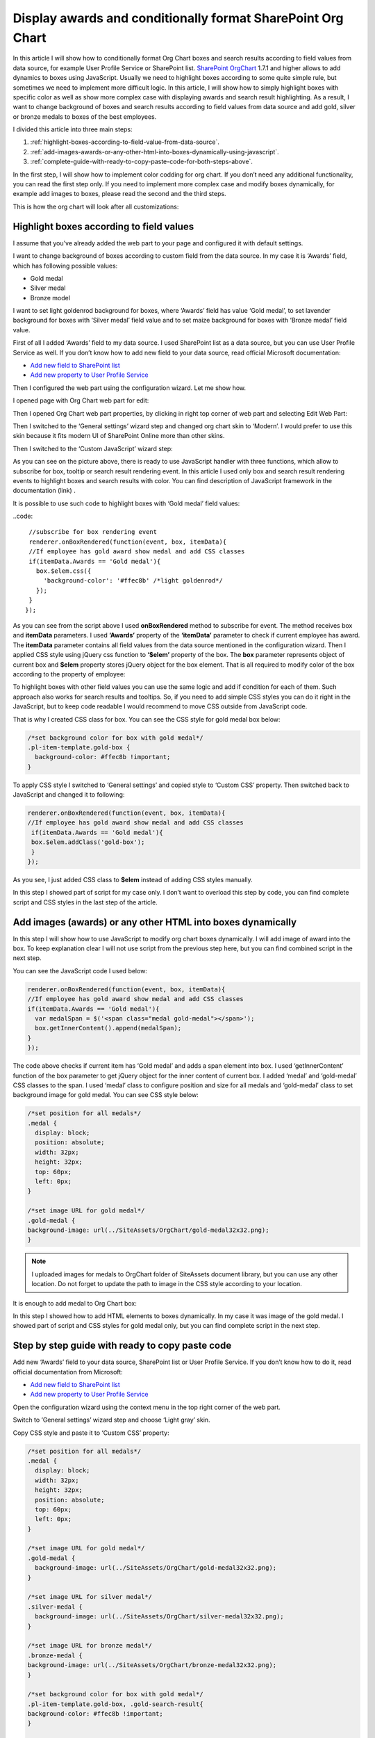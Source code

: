 Display awards and conditionally format SharePoint Org Chart
============================================================

In this article I will show how to conditionally format Org Chart boxes and search results according to field values from data source, for example User Profile Service or SharePoint list. 
`SharePoint OrgChart <https://plumsail.com/sharepoint-orgchart/>`_ 1.7.1 and higher allows to add dynamics to boxes using JavaScript. Usually we need to highlight boxes according to some quite simple rule, but sometimes we need to implement more difficult logic. In this article, I will show how to simply highlight boxes with specific color as well as show more complex case with displaying awards and search result highlighting. As a result, I want to change background of boxes and search results according to field values from data source and add gold, silver or bronze medals to boxes of the best employees.

I divided this article into three main steps:

1. :ref:`highlight-boxes-according-to-field-value-from-data-source`.
2. :ref:`add-images-awards-or-any-other-html-into-boxes-dynamically-using-javascript`.
3. :ref:`complete-guide-with-ready-to-copy-paste-code-for-both-steps-above`.

In the first step, I will show how to implement color codding for org chart. If you don’t need any additional functionality, you can read the first step only. If you need to implement more complex case and modify boxes dynamically, for example add images to boxes, please read the second and the third steps.

This is how the org chart will look after all customizations:

.. image:: /../../_static/img/how-tos/customize-boxes-and-styles/display-awards-and-conditionally-format-orgchart/OrgChartWithAwards.png
    :alt: OrgChart Awards


.. _highlight-boxes-according-to-field-value-from-data-source:

Highlight boxes according to field values
-----------------------------------------

I assume that you’ve already added the web part to your page and configured it with default settings.

I want to change background of boxes according to custom field from the data source. In my case it is ‘Awards’ field, which has following possible values:

- Gold medal
- Silver medal
- Bronze model

I want to set light goldenrod background for boxes, where ‘Awards’ field has value ‘Gold medal’, to set lavender background for boxes with ‘Silver medal’ field value and to set maize background for boxes with ‘Bronze medal’ field value.

First of all I added ‘Awards’ field to my data source. I used SharePoint list as a data source, but you can use User Profile Service as well. If you don’t know how to add new field to your data source, read official Microsoft documentation:

- `Add new field to SharePoint list <http://office.microsoft.com/en-001/sharepoint-server-help/create-change-or-delete-a-column-in-a-list-or-library-HA102771913.aspx>`_
- `Add new property to User Profile Service <http://office.microsoft.com/en-001/office365-sharepoint-online-enterprise-help/add-and-edit-user-profile-properties-HA102772741.aspx>`_


Then I configured the web part using the configuration wizard. Let me show how.

I opened page with Org Chart web part for edit:

.. image:: /../../_static/img/how-tos/customize-boxes-and-styles/display-awards-and-conditionally-format-orgchart/EditPage.png
    :alt: Edit page


Then I opened Org Chart web part properties, by clicking in right top corner of web part and selecting Edit Web Part:

.. image:: /../../_static/img/how-tos/customize-boxes-and-styles/display-awards-and-conditionally-format-orgchart/editwebpart.png
    :alt: Edit page


Then I switched to the ‘General settings’ wizard step and changed org chart skin to ‘Modern’. I would prefer to use this skin because it fits modern UI of SharePoint Online more than other skins.

Then I switched to the ‘Custom JavaScript’ wizard step:

.. image:: /../../_static/img/how-tos/customize-boxes-and-styles/display-awards-and-conditionally-format-orgchart/CustomJSStep.png
    :alt: Custom javascript

As you can see on the picture above, there is ready to use JavaScript handler with three functions, which allow to subscribe for box, tooltip or search result rendering event. In this article I used only box and search result rendering events to highlight boxes and search results with color. 
You can find description of JavaScript framework in the documentation (link) .

It is possible to use such code to highlight boxes with ‘Gold medal’ field values:

..code::

   //subscribe for box rendering event
   renderer.onBoxRendered(function(event, box, itemData){  
   //If employee has gold award show medal and add CSS classes
   if(itemData.Awards == 'Gold medal'){
     box.$elem.css({
       'background-color': '#ffec8b' /*light goldenrod*/
     });
   }  
  });


As you can see from the script above I used **onBoxRendered** method to subscribe for event. 
The method receives box and **itemData** parameters. I used **‘Awards’** property of the **‘itemData’** parameter to check if current employee has award. 
The **itemData** parameter contains all field values from the data source mentioned in the configuration wizard. 
Then I applied CSS style using jQuery css function to **‘$elem’** property of the box. The **box** parameter represents object of current box and **$elem** property stores jQuery object for the box element. 
That is all required to modify color of the box according to the property of employee:

.. image:: /../../_static/img/how-tos/customize-boxes-and-styles/display-awards-and-conditionally-format-orgchart/GoldBox.png
    :alt: Gold box


To highlight boxes with other field values you can use the same logic and add if condition for each of them. 
Such approach also works for search results and tooltips. So, if you need to add simple CSS styles you can do it right in the JavaScript, 
but to keep code readable I would recommend to move CSS outside from JavaScript code.

That is why I created CSS class for box. You can see the CSS style for gold medal box below:

.. code:: css

   /*set background color for box with gold medal*/
   .pl-item-template.gold-box {
     background-color: #ffec8b !important;
   }

To apply CSS style I switched to ‘General settings’ and copied style to ‘Custom CSS’ property. Then switched back to JavaScript and changed it to following:

.. code:: javascript

    renderer.onBoxRendered(function(event, box, itemData){  
    //If employee has gold award show medal and add CSS classes
     if(itemData.Awards == 'Gold medal'){                
     box.$elem.addClass('gold-box');            
     }
    });

As you see, I just added CSS class to **$elem** instead of adding CSS styles manually.

In this step I showed part of script for my case only. I don’t want to overload this step by code, you can find complete script and CSS styles in the last step of the article.


.. _add-images-awards-or-any-other-html-into-boxes-dynamically-using-javascript:

Add images (awards) or any other HTML into boxes dynamically
------------------------------------------------------------

In this step I will show how to use JavaScript to modify org chart boxes dynamically. I will add image of award into the box. To keep explanation clear I will not use script from the previous step here, but you can find combined script in the next step.

You can see the JavaScript code I used below:

.. code:: javascript

    renderer.onBoxRendered(function(event, box, itemData){  
    //If employee has gold award show medal and add CSS classes
    if(itemData.Awards == 'Gold medal'){
      var medalSpan = $('<span class="medal gold-medal"></span>');    
      box.getInnerContent().append(medalSpan);  
    }  
    });

The code above checks if current item has ‘Gold medal’ and adds a span element into box. 
I used ‘getInnerContent’ function of the box parameter to get jQuery object for the inner content of current box. 
I added ‘medal’ and ‘gold-medal’ CSS classes to the span. 
I used ‘medal’ class to configure position and size for all medals and ‘gold-medal’ class to set background image for gold medal. 
You can see CSS style below:

.. code:: css

   /*set position for all medals*/
   .medal {
     display: block;  
     position: absolute;
     width: 32px;
     height: 32px;
     top: 60px;
     left: 0px;
   }
 
   /*set image URL for gold medal*/
   .gold-medal {
   background-image: url(../SiteAssets/OrgChart/gold-medal32x32.png);
   }

.. note:: I uploaded images for medals to OrgChart folder of SiteAssets document library, but you can use any other location. Do not forget to update the path to image in the CSS style according to your location.


It is enough to add medal to Org Chart box:

.. image:: /../../_static/img/how-tos/customize-boxes-and-styles/display-awards-and-conditionally-format-orgchart/BoxWithGoldMedal.png
    :alt: Box with gold medal

In this step I showed how to add HTML elements to boxes dynamically. In my case it was image of the gold medal. I showed part of script and CSS styles for gold medal only, but you can find complete script in the next step.


.. _complete-guide-with-ready-to-copy-paste-code-for-both-steps-above:


Step by step guide with ready to copy paste code
------------------------------------------------

Add new ‘Awards’ field to your data source, SharePoint list or User Profile Service. If you don’t know how to do it, read official documentation from Microsoft:

- `Add new field to SharePoint list <http://office.microsoft.com/en-001/sharepoint-server-help/create-change-or-delete-a-column-in-a-list-or-library-HA102771913.aspx>`_
- `Add new property to User Profile Service <http://office.microsoft.com/en-001/office365-sharepoint-online-enterprise-help/add-and-edit-user-profile-properties-HA102772741.aspx>`_


Open the configuration wizard using the context menu in the top right corner of the web part.

Switch to ‘General settings’ wizard step and choose ‘Light gray’ skin.

Copy CSS style and paste it to ‘Custom CSS’ property:

.. code:: css

   /*set position for all medals*/
   .medal {
     display: block;
     width: 32px;
     height: 32px;
     position: absolute;
     top: 60px;
     left: 0px;
   }
 
   /*set image URL for gold medal*/
   .gold-medal {
     background-image: url(../SiteAssets/OrgChart/gold-medal32x32.png);
   }
 
   /*set image URL for silver medal*/
   .silver-medal {
     background-image: url(../SiteAssets/OrgChart/silver-medal32x32.png);
   }
 
   /*set image URL for bronze medal*/
   .bronze-medal {
   background-image: url(../SiteAssets/OrgChart/bronze-medal32x32.png);
   }
 
   /*set background color for box with gold medal*/
   .pl-item-template.gold-box, .gold-search-result{
   background-color: #ffec8b !important;
   }
 
   /*set background color for box with silver medal*/
   .pl-item-template.silver-box, .silver-search-result{
   background-color: #e6e6fa !important;
   }
 
   /*set background color for box with bronze medal*/
   .pl-item-template.bronze-box, .bronze-search-result{ 
     background-color: #edd19c !important;  
   }


Switch to ‘Custom JavaScript’ wizard step and add ‘Awards’ field to fields included to org chart data object.

Then copy JavaScript code and paste it to the code editor:


.. code:: javascript

   //subscribe for box rendering event
   renderer.onBoxRendered(function(event, box, itemData){
  
   //If employee has gold award show medal and add CSS classes
   if(itemData.Awards == 'Gold medal'){
     var medalSpan = $('<span class="medal gold-medal"></span>');         
     box.getInnerContent().append(medalSpan);
     box.$elem.addClass('gold-box');            
   }
  
   //If employee has silver award show medal and add CSS classes
   if(itemData.Awards == 'Silver medal'){    
     var medalSpan = $('<span class="medal gold-medal"></span>');      
     box.getInnerContent().append(medalSpan);
     box.$elem.addClass('silver-box'); 
   }
  
   //If employee has bronze award show medal and add CSS classes
   if(itemData.Awards == 'Bronze medal'){        
      var medalSpan = $('<span class="medal gold-medal"></span>');  
      box.getInnerContent().append(medalSpan);
      box.$elem.addClass('bronze-box'); 
    }
   });
 
   //subscribe for search result rendering event
   renderer.onSearchResultRendered(function(event, searchResult, itemData){  
  
   //add class to search result of employee with gold medal
   if(itemData.Awards == 'Gold medal'){    
    searchResult.$elem.addClass('gold-search-result');            
   }
    
   //add class to search result of employee with silver medal  
   if(itemData.Awards == 'Silver medal'){        
     searchResult.$elem.addClass('silver-search-result'); 
   }
    
   //add class to search result of employee with bronze medal
   if(itemData.Awards == 'Bronze medal'){            
     searchResult.$elem.addClass('bronze-search-result'); 
   }
  });

Finish the configuration wizard and you will see the org chart with conditional formatting and awards like on the picture in the beginning of this article.


.. image:: /../../_static/img/how-tos/customize-boxes-and-styles/display-awards-and-conditionally-format-orgchart/GoldBoxWithMedal.png
    :alt: Gold box with medal


Conclusion
----------

In this article I showed how to add conditional formatting to SharePoint org chart. Now you know how to change background of boxes according to field values from data source in six lines of code. The same logic is applicable to tooltips and search results of org chart. If you need to implement more complex scenario, you can add HTML elements to boxes dynamically using jQuery framework.

I hope this will help you to build clear and useful organization structure.